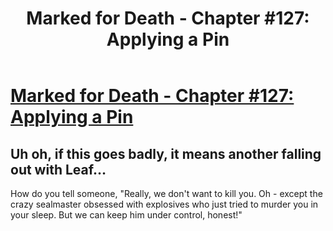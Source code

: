 #+TITLE: Marked for Death - Chapter #127: Applying a Pin

* [[https://forums.sufficientvelocity.com/threads/marked-for-death-a-rational-naruto-quest.24481/page-2276#post-8509205][Marked for Death - Chapter #127: Applying a Pin]]
:PROPERTIES:
:Author: xamueljones
:Score: 14
:DateUnix: 1494945782.0
:DateShort: 2017-May-16
:END:

** Uh oh, if this goes badly, it means another falling out with Leaf...

How do you tell someone, "Really, we don't want to kill you. Oh - except the crazy sealmaster obsessed with explosives who just tried to murder you in your sleep. But we can keep him under control, honest!"
:PROPERTIES:
:Author: thrawnca
:Score: 2
:DateUnix: 1495268384.0
:DateShort: 2017-May-20
:END:
